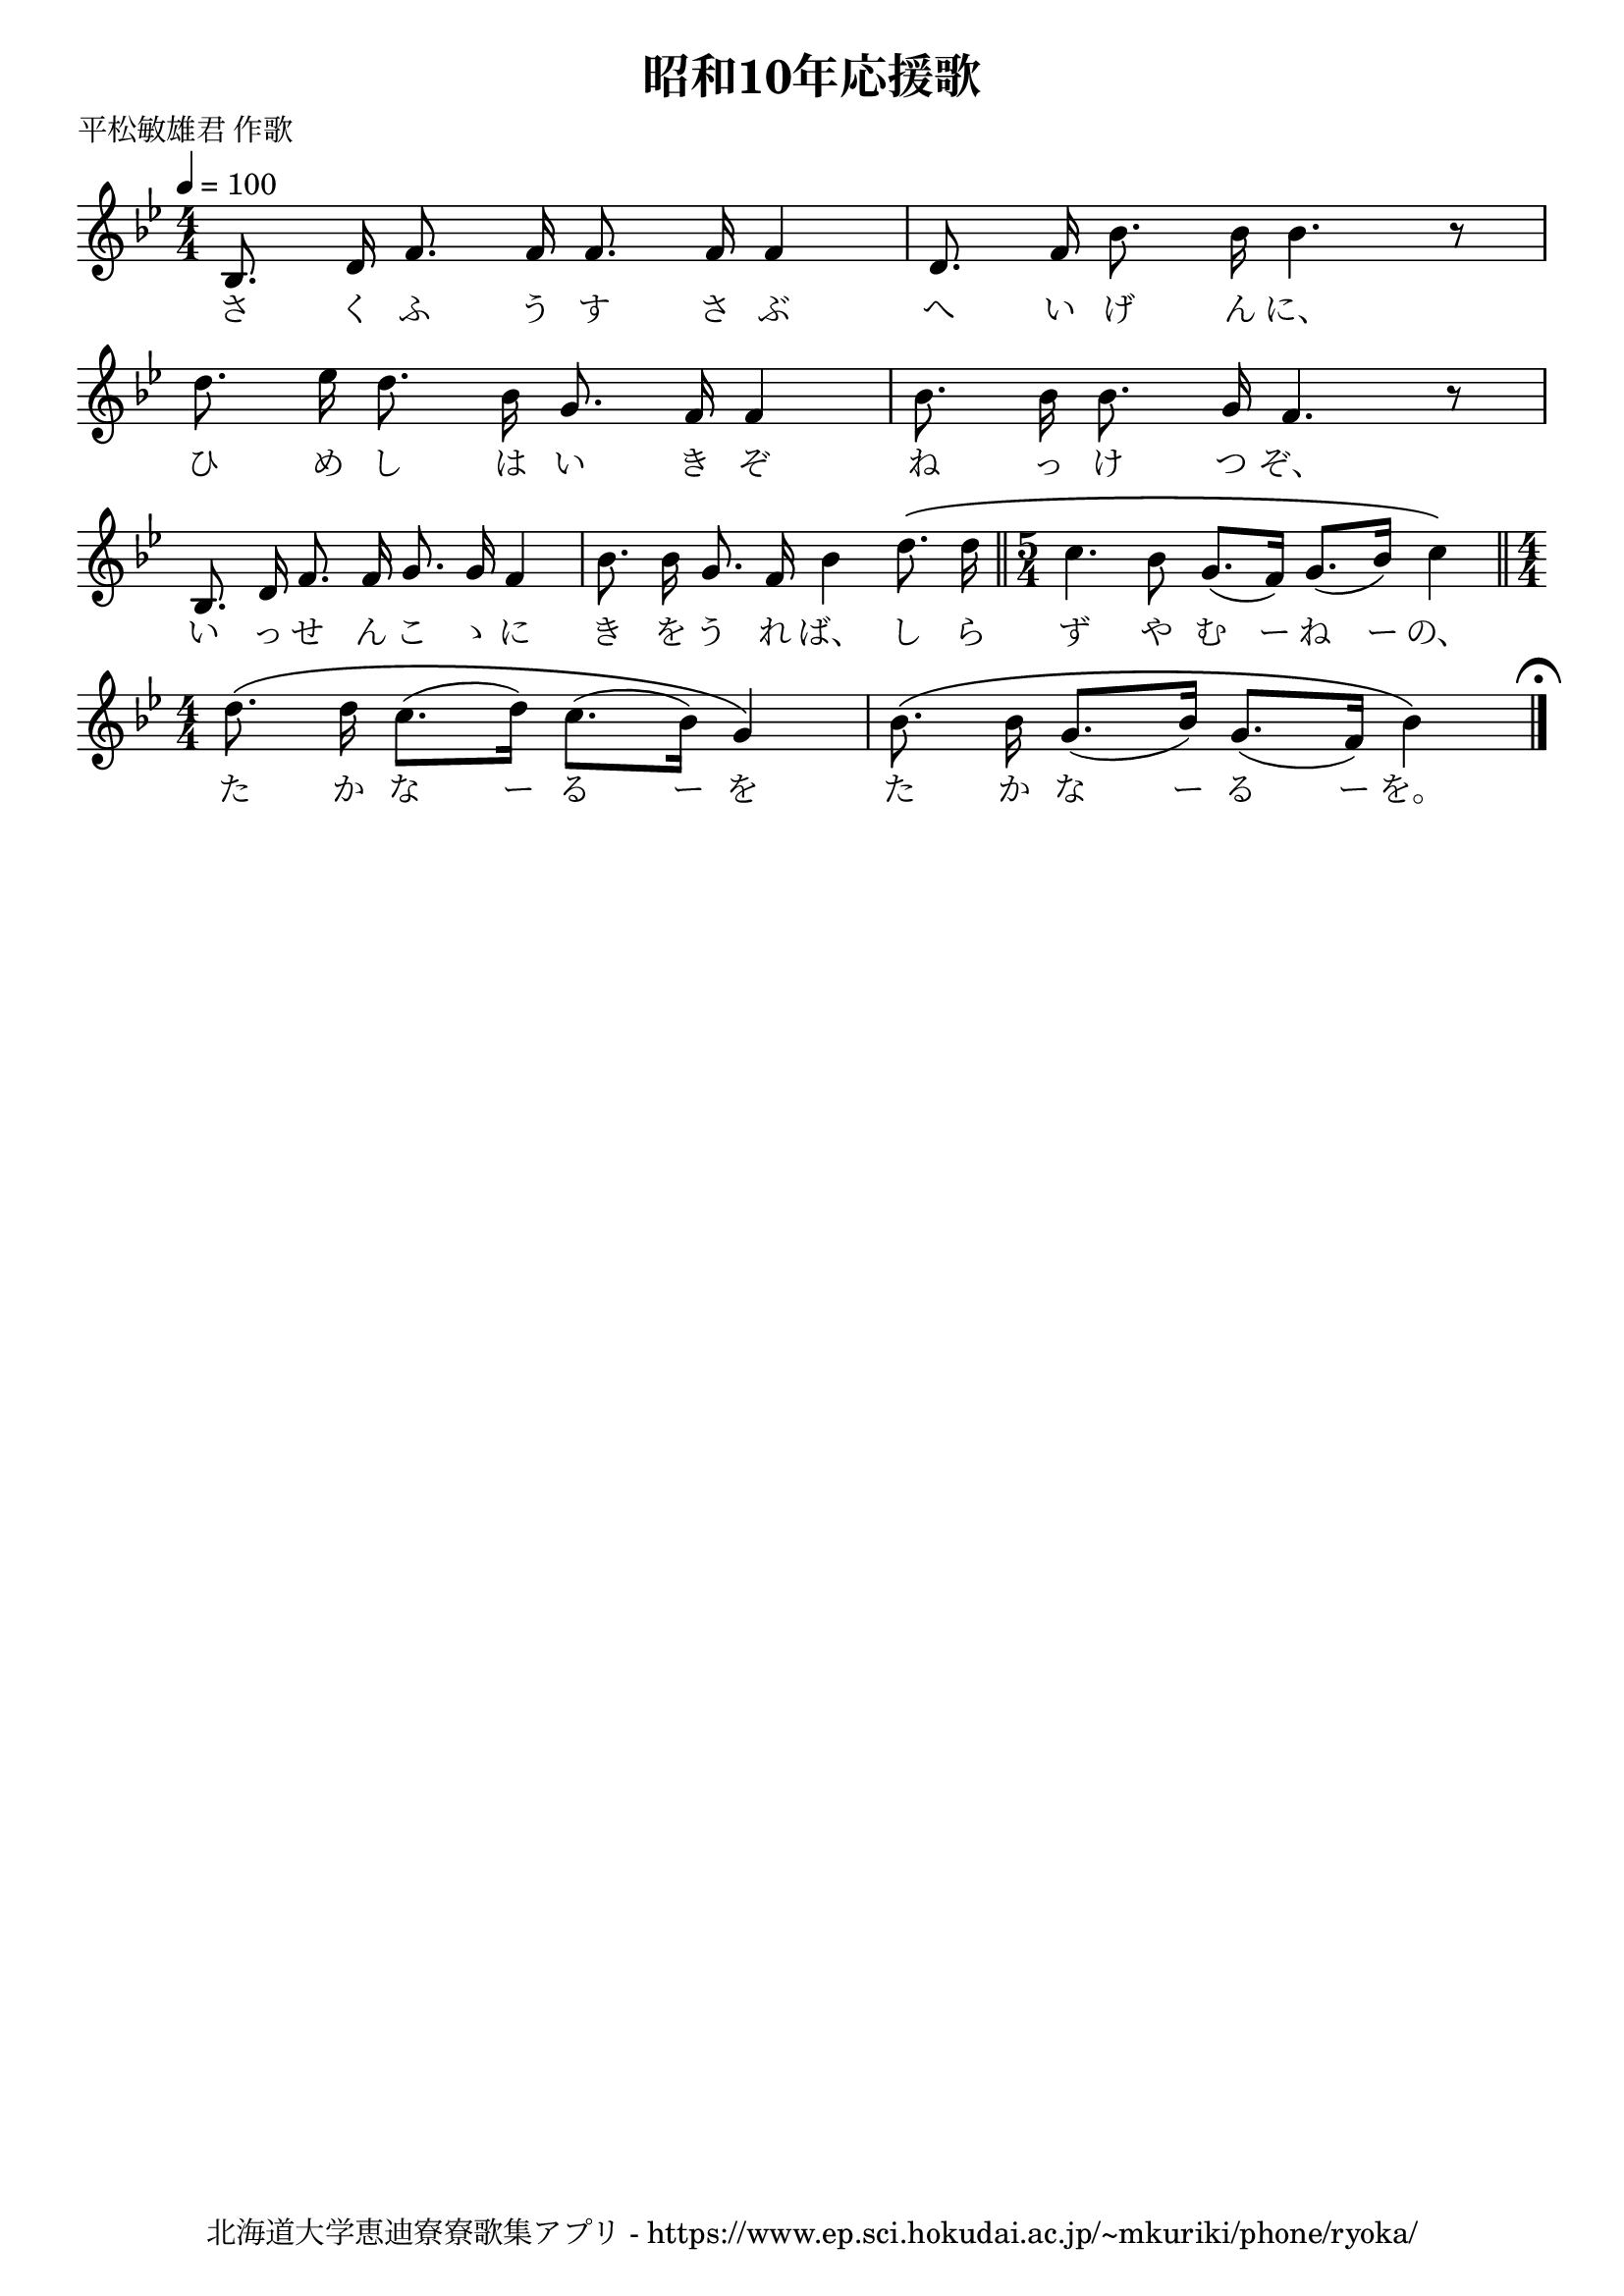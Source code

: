 \version "2.18.2"

\paper {indent = 0}

\header {
  title = "昭和10年応援歌"
  subtitle = ""
  composer = ""
  poet = "平松敏雄君 作歌"
  tagline = "北海道大学恵迪寮寮歌集アプリ - https://www.ep.sci.hokudai.ac.jp/~mkuriki/phone/ryoka/"
}

melody = \relative c'{
  \tempo 4 = 100
  \autoBeamOff
  \numericTimeSignature
  \override BreathingSign.text = \markup { \musicglyph #"scripts.upedaltoe" } % ブレスの記号指定
  \key g \minor
  \time 4/4
  \set melismaBusyProperties = #'()
  bes8. d16 f8. f16 f8. f16 f4 |
  d8. f16 bes8. bes16 bes4. r8 | \break
  d8. ees16 d8. bes16 g8. f16 f4 |
  bes8. bes16 bes8. g16 f4. r8 | \break
  bes,8. d16 f8. f16 g8. g16 f4 |
  bes8. bes16 g8. f16 bes4 d8. \( d16 \bar "||" \time 5/4
  c4. bes8 g8. ([ f16 ]) g8. ([ bes16 ]) c4 \) \bar "||" \time 4/4 \break
  d8. \( d16 c8. ([ d16 ]) c8. ([ bes16 ]) g4 \) |
  bes8. \( bes16 g8. ([ bes16 ]) g8. ([ f16 ]) bes4 \) 
  \mark \markup { \musicglyph #"scripts.ufermata" }
  \bar "|."
}

text = \lyricmode {
  さ く ふ う す さ ぶ へ い げ ん に、 ひ
  め し は い き ぞ ね っ け つ ぞ、
  い っ せ ん こ ゝ に き を う れ ば、 し ら ず や む ー ね ー の、
  た か な ー る ー を た か な ー る ー を。
}

\score {
  <<
    % ギターコード
    %{
    \new ChordNames \with {midiInstrument = #"acoustic guitar (nylon)"}{
      \set chordChanges = ##t
      \harmony
    }
    %}
    
    % メロディーライン
    \new Voice = "one"{\melody}
    % 歌詞
    \new Lyrics \lyricsto "one" \text
    % 太鼓
    % \new DrumStaff \with{
    %   \remove "Time_signature_engraver"
    %   drumStyleTable = #percussion-style
    %   \override StaffSymbol.line-count = #1
    %   \hide Stem
    % }
    % \drum
  >>
  
\midi {}
\layout {
  \context {
    \Score
    \remove "Bar_number_engraver"
  }
}

}


